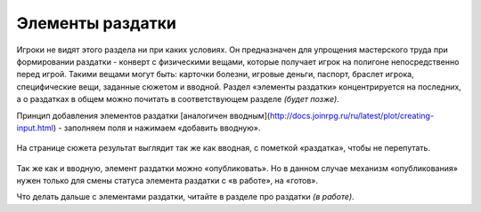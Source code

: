 Элементы раздатки
====================

Игроки не видят этого раздела ни при каких условиях. 
Он предназначен для упрощения мастерского труда при формировании раздатки - конверт с физическими вещами, которые получает игрок на полигоне непосредственно перед игрой. Такими вещами могут быть: карточки болезни, игровые деньги, паспорт, браслет игрока, специфические вещи, заданные сюжетом и вводной. 
Раздел «элементы раздатки» концентрируется на последних, а о раздатках в общем можно почитать в соответствующем разделе *(будет позже)*.

Принцип добавления элементов раздатки [аналогичен вводным](http://docs.joinrpg.ru/ru/latest/plot/creating-input.html) - заполняем поля и нажимаем «добавить вводную». 

.. figure:: creationg-distribution.png
       :scale: 100 %
       :align: center
       :alt: Элементы раздатки

На странице сюжета результат выглядит так же как вводная, с пометкой «раздатка», чтобы не перепутать. 

.. figure:: distribution-added.png
       :scale: 100 %
       :align: center
       :alt: Элементы раздатки

Так же как и вводную, элемент раздатки можно «опубликовать». Но в данном случае механизм «опубликования» нужен только для смены статуса элемента раздатки с «в работе», на «готов».

Что делать дальше с элементами раздатки, читайте в разделе про раздатки *(в работе)*.
